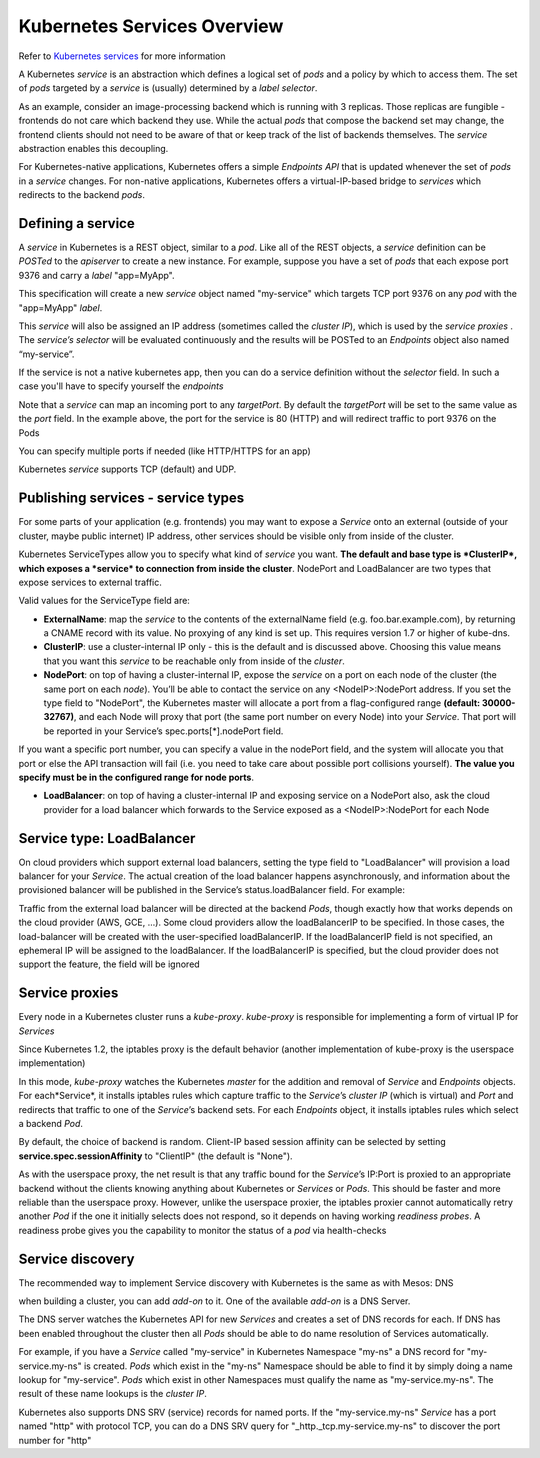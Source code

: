 Kubernetes Services Overview
============================

Refer to `Kubernetes services <http://kubernetes.io/docs/user-guide/services/>`_ for more information

A Kubernetes *service* is an abstraction which defines a logical set of *pods* and a policy by which to access them. The set of *pods* targeted by a *service* is (usually) determined by a *label selector*.

As an example, consider an image-processing backend which is running with 3 replicas. Those replicas are fungible - frontends do not care which backend they use. While the actual *pods* that compose the backend set may change, the frontend clients should not need to be aware of that or keep track of the list of backends themselves. The *service* abstraction enables this decoupling.

For Kubernetes-native applications, Kubernetes offers a simple *Endpoints API* that is updated whenever the set of *pods* in a *service* changes. For non-native applications, Kubernetes offers a virtual-IP-based bridge to *services* which redirects to the backend *pods*.

Defining a service
------------------

A *service* in Kubernetes is a REST object, similar to a *pod*. Like all of the REST objects, a *service* definition can be *POSTed* to the *apiserver* to create a new instance. For example, suppose you have a set of *pods* that each expose port 9376 and carry a *label* "app=MyApp".

.. code-block:: json
    :linenos:
    :emphasize-lines: 2,9,15

    {
        "kind": "Service",
        "apiVersion": "v1",
        "metadata": {
            "name": "my-service"
        },
        "spec": {
            "selector": {
                "app": "MyApp"
            },
            "ports": [
                {
                    "protocol": "TCP",
                    "port": 80,
                    "targetPort": 9376
                }
            ]
        }
    }

This specification will create a new *service* object named "my-service" which targets TCP port 9376 on any *pod* with the "app=MyApp" *label*.

This *service* will also be assigned an IP address (sometimes called the *cluster IP*), which is used by the *service proxies* . The *service’s selector* will be evaluated continuously and the results will be POSTed to an *Endpoints* object also named “my-service”.

If the service is not a native kubernetes app, then you can do a service definition without the *selector* field. In such a case you'll have to specify yourself the *endpoints*

.. code-block:: json
    :linenos:
    :emphasize-lines: 2,12,19,27,30

    {
        "kind": "Service",
        "apiVersion": "v1",
        "metadata": {
            "name": "my-service"
        },
        "spec": {
            "ports": [
                {
                    "protocol": "TCP",
                    "port": 80,
                    "targetPort": 9376
                }
            ]
        }
    }

    {
        "kind": "Endpoints",
        "apiVersion": "v1",
        "metadata": {
            "name": "my-service"
        },
        "subsets": [
            {
                "addresses": [
                    { "ip": "1.2.3.4" }
                ],
                "ports": [
                    { "port": 9376 }
                ]
            }
        ]
    }

Note that a *service* can map an incoming port to any *targetPort*. By default the *targetPort* will be set to the same value as the *port* field. In the example above, the port for the service is 80 (HTTP) and will redirect traffic to port 9376 on the Pods

You can specify multiple ports if needed (like HTTP/HTTPS for an app)

Kubernetes *service* supports TCP (default) and UDP.

Publishing services - service types
-----------------------------------

For some parts of your application (e.g. frontends) you may want to expose a *Service* onto an external (outside of your cluster, maybe public internet) IP address, other services should be visible only from inside of the cluster.

Kubernetes ServiceTypes allow you to specify what kind of *service* you want. **The default and base type is *ClusterIP*, which exposes a *service* to connection from inside the cluster**. NodePort and LoadBalancer are two types that expose services to external traffic.

Valid values for the ServiceType field are:

* **ExternalName**: map the *service* to the contents of the externalName field (e.g. foo.bar.example.com), by returning a CNAME record with its value. No proxying of any kind is set up. This requires version 1.7 or higher of kube-dns.

* **ClusterIP**: use a cluster-internal IP only - this is the default and is discussed above. Choosing this value means that you want this *service* to be reachable only from inside of the *cluster*.

* **NodePort**: on top of having a cluster-internal IP, expose the *service* on a port on each node of the cluster (the same port on each *node*). You’ll be able to contact the service on any <NodeIP>:NodePort address. If you set the type field to "NodePort", the Kubernetes master will allocate a port from a flag-configured range **(default: 30000-32767)**, and each Node will proxy that port (the same port number on every Node) into your *Service*. That port will be reported in your Service’s spec.ports[*].nodePort field.

If you want a specific port number, you can specify a value in the nodePort field, and the system will allocate you that port or else the API transaction will fail (i.e. you need to take care about possible port collisions yourself). **The value you specify must be in the configured range for node ports**.

* **LoadBalancer**: on top of having a cluster-internal IP and exposing service on a NodePort also, ask the cloud provider for a load balancer which forwards to the Service exposed as a <NodeIP>:NodePort for each Node

Service type: LoadBalancer
--------------------------

On cloud providers which support external load balancers, setting the type field to "LoadBalancer" will provision a load balancer for your *Service*. The actual creation of the load balancer happens asynchronously, and information about the provisioned balancer will be published in the Service’s status.loadBalancer field. For example:

.. code-block:: json
    :linenos:
    :emphasize-lines: 2,20,21

    {
        "kind": "Service",
        "apiVersion": "v1",
        "metadata": {
            "name": "my-service"
        },
        "spec": {
            "selector": {
                "app": "MyApp"
            },
            "ports": [
                {
                    "protocol": "TCP",
                    "port": 80,
                    "targetPort": 9376,
                    "nodePort": 30061
                }
            ],
            "clusterIP": "10.0.171.239",
            "loadBalancerIP": "78.11.24.19",
            "type": "LoadBalancer"
        },
        "status": {
            "loadBalancer": {
                "ingress": [
                    {
                        "ip": "146.148.47.155"
                    }
                ]
            }
        }
    }


Traffic from the external load balancer will be directed at the backend *Pods*, though exactly how that works depends on the cloud provider (AWS, GCE, ...). Some cloud providers allow the loadBalancerIP to be specified. In those cases, the load-balancer will be created with the user-specified loadBalancerIP. If the loadBalancerIP field is not specified, an ephemeral IP will be assigned to the loadBalancer. If the loadBalancerIP is specified, but the cloud provider does not support the feature, the field will be ignored

Service proxies
---------------

Every node in a Kubernetes cluster runs a *kube-proxy*. *kube-proxy* is responsible for implementing a form of virtual IP for *Services*

Since Kubernetes 1.2,  the iptables proxy is the default behavior (another implementation of kube-proxy is the userspace implementation)

In this mode, *kube-proxy* watches the Kubernetes *master* for the addition and removal of *Service* and *Endpoints* objects. For each*Service*, it installs iptables rules which capture traffic to the *Service*’s *cluster IP* (which is virtual) and *Port* and redirects that traffic to one of the *Service*’s backend sets. For each *Endpoints* object, it installs iptables rules which select a backend *Pod*.

By default, the choice of backend is random. Client-IP based session affinity can be selected by setting **service.spec.sessionAffinity** to "ClientIP" (the default is "None").

As with the userspace proxy, the net result is that any traffic bound for the *Service*’s IP:Port is proxied to an appropriate backend without the clients knowing anything about Kubernetes or *Services* or *Pods*. This should be faster and more reliable than the userspace proxy. However, unlike the userspace proxier, the iptables proxier cannot automatically retry another *Pod* if the one it initially selects does not respond, so it depends on having working *readiness probes*. A readiness probe gives you the capability to monitor the status of a *pod* via health-checks

Service discovery
-----------------

The recommended way to implement Service discovery with Kubernetes is the same as with Mesos: DNS

when building a cluster, you can add *add-on* to it. One of the available *add-on* is a DNS Server.

The DNS server watches the Kubernetes API for new *Services* and creates a set of DNS records for each. If DNS has been enabled throughout the cluster then all *Pods* should be able to do name resolution of Services automatically.

For example, if you have a *Service* called "my-service" in Kubernetes Namespace "my-ns" a DNS record for "my-service.my-ns" is created. *Pods* which exist in the "my-ns" Namespace should be able to find it by simply doing a name lookup for "my-service". *Pods* which exist in other Namespaces must qualify the name as "my-service.my-ns". The result of these name lookups is the *cluster IP*.

Kubernetes also supports DNS SRV (service) records for named ports. If the "my-service.my-ns" *Service* has a port named "http" with protocol TCP, you can do a DNS SRV query for "_http._tcp.my-service.my-ns" to discover the port number for "http"